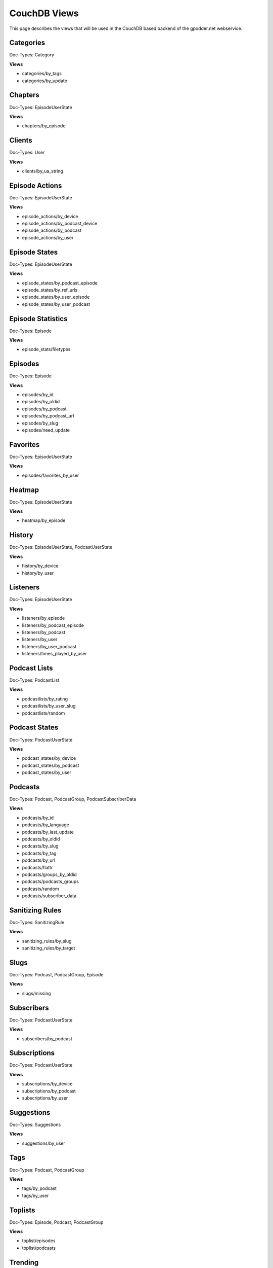 
CouchDB Views
=============

This page describes the views that will be used in the CouchDB based backend of
the gpodder.net webservice.


Categories
----------

Doc-Types: Category

**Views**

* categories/by_tags
* categories/by_update


Chapters
--------

Doc-Types: EpisodeUserState

**Views**

* chapters/by_episode


Clients
-------

Doc-Types: User

**Views**

* clients/by_ua_string


Episode Actions
---------------

Doc-Types: EpisodeUserState

**Views**

* episode_actions/by_device
* episode_actions/by_podcast_device
* episode_actions/by_podcast
* episode_actions/by_user


Episode States
--------------

Doc-Types: EpisodeUserState

**Views**

* episode_states/by_podcast_episode
* episode_states/by_ref_urls
* episode_states/by_user_episode
* episode_states/by_user_podcast


Episode Statistics
------------------

Doc-Types: Episode

**Views**

* episode_stats/filetypes


Episodes
--------

Doc-Types: Episode

**Views**

* episodes/by_id
* episodes/by_oldid
* episodes/by_podcast
* episodes/by_podcast_url
* episodes/by_slug
* episodes/need_update


Favorites
---------
Doc-Types: EpisodeUserState

**Views**

* episodes/favorites_by_user


Heatmap
-------

Doc-Types: EpisodeUserState

**Views**

* heatmap/by_episode


History
-------

Doc-Types: EpisodeUserState, PodcastUserState

**Views**

* history/by_device
* history/by_user


Listeners
---------

Doc-Types: EpisodeUserState

**Views**

* listeners/by_episode
* listeners/by_podcast_episode
* listeners/by_podcast
* listeners/by_user
* listeners/by_user_podcast
* listeners/times_played_by_user


Podcast Lists
-------------

Doc-Types: PodcastList

**Views**

* podcastlists/by_rating
* podcastlists/by_user_slug
* podcastlists/random


Podcast States
--------------

Doc-Types: PodcastUserState

**Views**

* podcast_states/by_device
* podcast_states/by_podcast
* podcast_states/by_user


Podcasts
--------

Doc-Types: Podcast, PodcastGroup, PodcastSubscriberData

**Views**

* podcasts/by_id
* podcasts/by_language
* podcasts/by_last_update
* podcasts/by_oldid
* podcasts/by_slug
* podcasts/by_tag
* podcasts/by_url
* podcasts/flattr
* podcasts/groups_by_oldid
* podcasts/podcasts_groups
* podcasts/random
* podcasts/subscriber_data


Sanitizing Rules
----------------

Doc-Types: SanitizingRule

**Views**

* sanitizing_rules/by_slug
* sanitizing_rules/by_target


Slugs
-----

Doc-Types: Podcast, PodcastGroup, Episode

**Views**

* slugs/missing


Subscribers
-----------

Doc-Types: PodcastUserState

**Views**

* subscribers/by_podcast


Subscriptions
-------------

Doc-Types: PodcastUserState

**Views**

* subscriptions/by_device
* subscriptions/by_podcast
* subscriptions/by_user


Suggestions
-----------

Doc-Types: Suggestions

**Views**

* suggestions/by_user


Tags
----

Doc-Types: Podcast, PodcastGroup

**Views**

* tags/by_podcast
* tags/by_user


Toplists
--------

Doc-Types: Episode, Podcast, PodcastGroup

**Views**

* toplist/episodes
* toplist/podcasts


Trending
--------

Doc-Types: Podcast, PodcastGroup

**Views**

* trending/podcasts


Users
-----

Doc-Types: User

**Views**

* users/by_google_email
* users/deleted


User-Tags
---------

Doc-Types: PodcastUserState

* usertags/by_podcast
* usertags/podcasts
